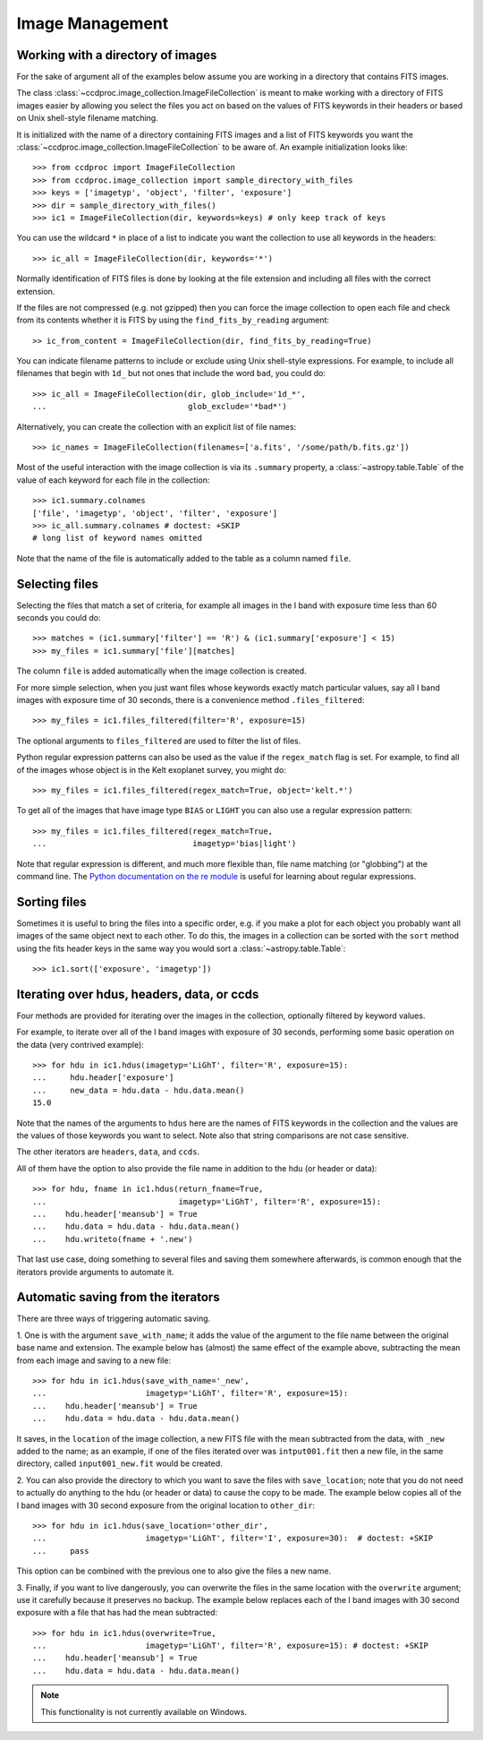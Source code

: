 .. _image_management:

Image Management
================


.. _image_collection:

Working with a directory of images
----------------------------------

For the sake of argument all of the examples below assume you are working in
a directory that contains FITS images.

The class :class:`~ccdproc.image_collection.ImageFileCollection` is meant to
make working with a directory of FITS images easier by allowing you select the
files you act on based on the values of FITS keywords in their headers or based
on Unix shell-style filename matching.

It is initialized with the name of a directory containing FITS images and a
list of FITS keywords you want the
:class:`~ccdproc.image_collection.ImageFileCollection` to be aware of. An
example initialization looks like::

    >>> from ccdproc import ImageFileCollection
    >>> from ccdproc.image_collection import sample_directory_with_files
    >>> keys = ['imagetyp', 'object', 'filter', 'exposure']
    >>> dir = sample_directory_with_files()
    >>> ic1 = ImageFileCollection(dir, keywords=keys) # only keep track of keys

You can use the wildcard ``*`` in place of a list to indicate you want the
collection to use all keywords in the headers::

    >>> ic_all = ImageFileCollection(dir, keywords='*')

Normally identification of FITS files is done by looking at the file extension
and including all files with the correct extension.

If the files are not compressed (e.g. not gzipped) then you can force the image
collection to open each file and check from its contents whether it is FITS by
using the ``find_fits_by_reading`` argument::

    >> ic_from_content = ImageFileCollection(dir, find_fits_by_reading=True)

You can indicate filename patterns to include or exclude using Unix shell-style
expressions. For example, to include all filenames that begin with ``1d_`` but
not ones that include the word ``bad``, you could do::

    >>> ic_all = ImageFileCollection(dir, glob_include='1d_*',
    ...                              glob_exclude='*bad*')

Alternatively, you can create the collection with an explicit list of file names::

    >>> ic_names = ImageFileCollection(filenames=['a.fits', '/some/path/b.fits.gz'])

Most of the useful interaction with the image collection is via its
``.summary`` property, a :class:`~astropy.table.Table` of the value of each keyword for each
file in the collection::

    >>> ic1.summary.colnames
    ['file', 'imagetyp', 'object', 'filter', 'exposure']
    >>> ic_all.summary.colnames # doctest: +SKIP
    # long list of keyword names omitted

Note that the name of the file is automatically added to the table as a
column named ``file``.

Selecting files
---------------

Selecting the files that match a set of criteria, for example all images in
the I band with exposure time less than 60 seconds you could do::

    >>> matches = (ic1.summary['filter'] == 'R') & (ic1.summary['exposure'] < 15)
    >>> my_files = ic1.summary['file'][matches]

The column ``file`` is added automatically when the image collection is created.

For more simple selection, when you just want files whose keywords exactly
match particular values, say all I band images with exposure time of 30
seconds, there is a convenience method ``.files_filtered``::

    >>> my_files = ic1.files_filtered(filter='R', exposure=15)

The optional arguments to ``files_filtered`` are used to filter the list of
files.

Python regular expression patterns can also be used as the value if the
``regex_match`` flag is set. For example, to find all of the images whose
object is in the Kelt exoplanet survey, you might do::

    >>> my_files = ic1.files_filtered(regex_match=True, object='kelt.*')

To get all of the images that have image type ``BIAS`` or ``LIGHT`` you
can also use a regular expression pattern::

    >>> my_files = ic1.files_filtered(regex_match=True,
    ...                               imagetyp='bias|light')

Note that regular expression is different, and much more flexible than,
file name matching (or "globbing") at the command line. The
`Python documentation on the re module <https://docs.python.org/3.7/library/re.html#module-re>`_
is useful for learning about regular expressions.

Sorting files
-------------

Sometimes it is useful to bring the files into a specific order, e.g. if you
make a plot for each object you probably want all images of the same object
next to each other. To do this, the images in a collection can be sorted with
the ``sort`` method using the fits header keys in the same way you would sort a
:class:`~astropy.table.Table`::

    >>> ic1.sort(['exposure', 'imagetyp'])

Iterating over hdus, headers, data, or ccds
-------------------------------------------

Four methods are provided for iterating over the images in the collection,
optionally filtered by keyword values.

For example, to iterate over all of the I band images with exposure of
30 seconds, performing some basic operation on the data (very contrived
example)::

    >>> for hdu in ic1.hdus(imagetyp='LiGhT', filter='R', exposure=15):
    ...     hdu.header['exposure']
    ...     new_data = hdu.data - hdu.data.mean()
    15.0

Note that the names of the arguments to ``hdus`` here are the names of FITS
keywords in the collection and the values are the values of those keywords you
want to select. Note also that string comparisons are not case sensitive.

The other iterators are ``headers``, ``data``, and ``ccds``.

All of them have the option to also provide the file name in addition to the
hdu (or header or data)::

    >>> for hdu, fname in ic1.hdus(return_fname=True,
    ...                            imagetyp='LiGhT', filter='R', exposure=15):
    ...    hdu.header['meansub'] = True
    ...    hdu.data = hdu.data - hdu.data.mean()
    ...    hdu.writeto(fname + '.new')

That last use case, doing something to several files and saving them
somewhere afterwards, is common enough that the iterators provide arguments to
automate it.

Automatic saving from the iterators
-----------------------------------

There are three ways of triggering automatic saving.

1. One is with the argument ``save_with_name``; it adds the value of the
argument to the file name between the original base name and extension. The
example below has (almost) the same effect of the example above, subtracting
the mean from each image and saving to a new file::

    >>> for hdu in ic1.hdus(save_with_name='_new',
    ...                     imagetyp='LiGhT', filter='R', exposure=15):
    ...    hdu.header['meansub'] = True
    ...    hdu.data = hdu.data - hdu.data.mean()

It saves, in the ``location`` of the image collection, a new FITS file with
the mean subtracted from the data, with ``_new`` added to the name; as an
example, if one of the files iterated over was ``intput001.fit`` then a new
file, in the same directory, called ``input001_new.fit`` would be created.

2. You can also provide the directory to which you want to save the files with
``save_location``; note that you do not need to actually do anything to the
hdu (or header or data) to cause the copy to be made. The example below copies
all of the I band images with 30 second exposure from the original
location to ``other_dir``::

    >>> for hdu in ic1.hdus(save_location='other_dir',
    ...                     imagetyp='LiGhT', filter='I', exposure=30):  # doctest: +SKIP
    ...     pass

This option can be combined with the previous one to also give the files a
new name.

3. Finally, if you want to live dangerously, you can overwrite the files in
the same location with the ``overwrite`` argument; use it carefully because it
preserves no backup. The example below replaces each of the I band images
with 30 second exposure with a file that has had the mean subtracted::

    >>> for hdu in ic1.hdus(overwrite=True,
    ...                     imagetyp='LiGhT', filter='R', exposure=15): # doctest: +SKIP
    ...    hdu.header['meansub'] = True
    ...    hdu.data = hdu.data - hdu.data.mean()

.. note::
    This functionality is not currently available on Windows.
